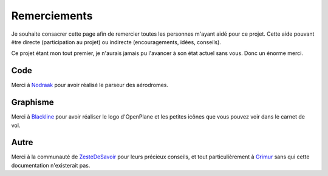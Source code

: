 Remerciements
=============

Je souhaite consacrer cette page afin de remercier toutes les personnes m'ayant
aidé pour ce projet. Cette aide pouvant être directe (participation au projet) ou
indirecte (encouragements, idées, conseils).

Ce projet étant mon tout premier, je n'aurais jamais pu l'avancer à son
état actuel sans vous. Donc un énorme merci.

Code
----
Merci à `Nodraak <https://zestedesavoir.com/membres/voir/Nodraak/>`_ pour avoir
réalisé le parseur des aérodromes.

Graphisme
---------
Merci à `Blackline <https://zestedesavoir.com/membres/voir/Blackline/>`_ pour
avoir réaliser le logo d'OpenPlane et les petites icônes que vous pouvez voir dans
le carnet de vol.

Autre
-----
Merci à la communauté de `ZesteDeSavoir <https://zestedesavoir.com>`_ pour
leurs précieux conseils, et tout particulièrement à
`Grimur <https://zestedesavoir.com/membres/voir/Grimur/>`_ sans qui cette
documentation n'existerait pas.
